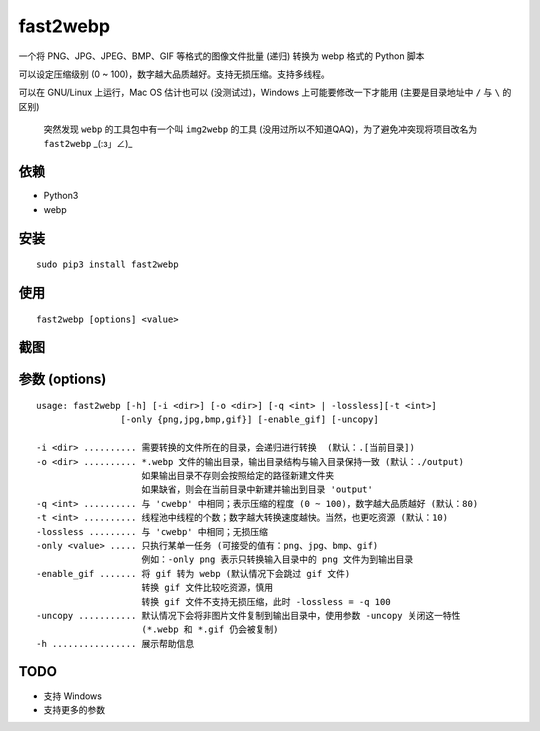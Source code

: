 ==========
fast2webp
==========

.. Travis build - https://github.com/Mogeko/fast2webp

.. image:: https://travis-ci.org/Mogeko/fast2webp.svg?branch=master
	:target: https://github.com/Mogeko/fast2webp
	:alt: Travis build

.. PyPI version — https://pypi.org/project/fast2webp

.. image:: https://img.shields.io/pypi/v/fast2webp.svg
	:target: https://pypi.org/project/fast2webp
	:alt: PyPI version

.. Python version — https://pypi.org/project/fast2webp

.. image:: https://img.shields.io/pypi/pyversions/fast2webp.svg
	:target: https://pypi.org/project/fast2webp
	:alt: Python version



一个将 PNG、JPG、JPEG、BMP、GIF 等格式的图像文件批量 (递归) 转换为 webp 格式的 Python 脚本

可以设定压缩级别 (0 ~ 100)，数字越大品质越好。支持无损压缩。支持多线程。

可以在 GNU/Linux 上运行，Mac OS 估计也可以 (没测试过)，Windows 上可能要修改一下才能用 (主要是目录地址中 ``/`` 与 ``\`` 的区别)

     突然发现 ``webp`` 的工具包中有一个叫 ``img2webp`` 的工具 (没用过所以不知道QAQ)，为了避免冲突现将项目改名为 ``fast2webp`` _(:з」∠)_

---------
依赖
---------

- Python3
- webp

---------
安装
---------

::

    sudo pip3 install fast2webp

---------
使用
---------

::

    fast2webp [options] <value>

---------
截图
---------

.. image:: https://f.cangg.cn:82/data/201812132140465668.gif

--------------
参数 (options)
--------------

::

    usage: fast2webp [-h] [-i <dir>] [-o <dir>] [-q <int> | -lossless][-t <int>] 
                    [-only {png,jpg,bmp,gif}] [-enable_gif] [-uncopy]

    -i <dir> .......... 需要转换的文件所在的目录，会递归进行转换  (默认：.[当前目录])
    -o <dir> .......... *.webp 文件的输出目录，输出目录结构与输入目录保持一致 (默认：./output)
                        如果输出目录不存则会按照给定的路径新建文件夹
                        如果缺省，则会在当前目录中新建并输出到目录 'output'
    -q <int> .......... 与 'cwebp' 中相同；表示压缩的程度 (0 ~ 100)，数字越大品质越好 (默认：80)
    -t <int> .......... 线程池中线程的个数；数字越大转换速度越快。当然，也更吃资源 (默认：10)
    -lossless ......... 与 'cwebp' 中相同；无损压缩
    -only <value> ..... 只执行某单一任务 (可接受的值有：png、jpg、bmp、gif)
                        例如：-only png 表示只转换输入目录中的 png 文件为到输出目录
    -enable_gif ....... 将 gif 转为 webp (默认情况下会跳过 gif 文件)
                        转换 gif 文件比较吃资源，慎用
                        转换 gif 文件不支持无损压缩，此时 -lossless = -q 100
    -uncopy ........... 默认情况下会将非图片文件复制到输出目录中，使用参数 -uncopy 关闭这一特性
                        (*.webp 和 *.gif 仍会被复制)
    -h ................ 展示帮助信息

---------
TODO
---------

- 支持 Windows
- 支持更多的参数
